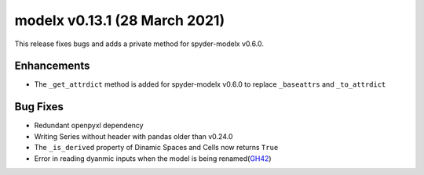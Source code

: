 
===============================
modelx v0.13.1 (28 March 2021)
===============================

This release fixes bugs and adds a private method for spyder-modelx v0.6.0.

Enhancements
============

* The ``_get_attrdict`` method is added for spyder-modelx v0.6.0 to replace
  ``_baseattrs`` and ``_to_attrdict``


Bug Fixes
=========

* Redundant openpyxl dependency
* Writing Series without header with pandas older than v0.24.0
* The ``_is_derived`` property of Dinamic Spaces and Cells now returns ``True``
* Error in reading dyanmic inputs when the model is being renamed(`GH42`_)


.. _GH42: https://github.com/fumitoh/modelx/issues/42